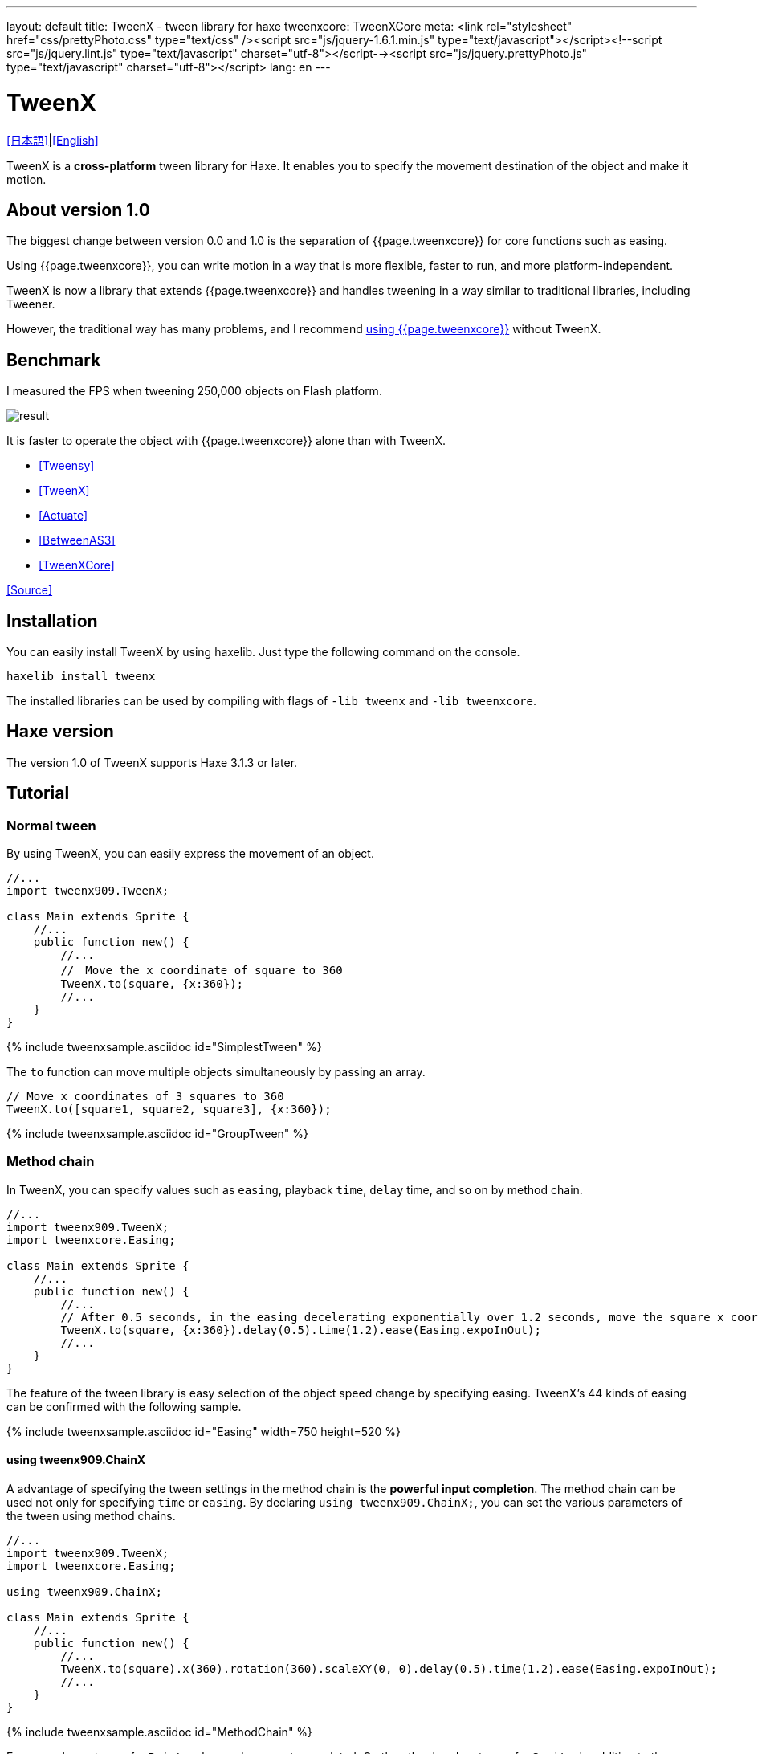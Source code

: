 ---
layout: default
title: TweenX - tween library for haxe
tweenxcore: +++<span class="tweenxcore">TweenX<span class="core">Core</span></span>+++
meta: <link rel="stylesheet" href="css/prettyPhoto.css" 	type="text/css" /><script src="js/jquery-1.6.1.min.js" type="text/javascript"></script><!--script src="js/jquery.lint.js" type="text/javascript" charset="utf-8"></script--><script src="js/jquery.prettyPhoto.js" type="text/javascript" charset="utf-8"></script>
lang: en
---

:showtitle:
:author: shohei909
:toc: macro
:toc-title: 目次
:toclevels: 4
:sampleLink: link:https://github.com/shohei909/tweenx/blob/develop/sample/
:sourceLink: link:https://github.com/shohei909/tweenx/blob/develop/src/tweenxcore/
:page-liquid:

= TweenX

+++
<script type="text/javascript" charset="utf-8">
$(document).ready(function(){
    $("a[rel^='prettyPhoto']").prettyPhoto({social_tools:false, allow_expand:false});
});
</script>
+++

link:.[[日本語\]]|link:en.html[[English\]]

TweenX is a **cross-platform** tween library for Haxe. It enables you to specify the movement destination of the object and make it motion.

== About version 1.0

The biggest change between version 0.0 and 1.0 is the separation of {{page.tweenxcore}} for core functions such as easing.

Using {{page.tweenxcore}}, you can write motion in a way that is more flexible, faster to run, and more platform-independent.

TweenX is now a library that extends {{page.tweenxcore}} and handles tweening in a way similar to traditional libraries, including Tweener.

However, the traditional way has many problems, and I recommend link:core/en.html[using {{page.tweenxcore}}] without TweenX.

toc::[]

== Benchmark

I measured the FPS when tweening 250,000 objects on Flash platform.

image::/images/benchmark1.png[result]

It is faster to operate the object with {{page.tweenxcore}} alone than with TweenX.

* link:sample/bench/TweensyBench.swf?width=401&height=401[[Tweensy\]]
* link:sample/bench/TweenXBench.swf?width=401&height=401[[TweenX\]]
* link:sample/bench/ActuateBench.swf?width=401&height=401[[Actuate\]]
* link:sample/bench/BetweenAS3Bench.swf?width=401&height=401[[BetweenAS3\]]
* link:sample/bench/TweenXCoreBench.swf?width=401&height=401[[TweenXCore\]]

https://github.com/shohei909/tweenx/blob/master/sample/800_BenchMark/src?at=master[[Source\]]


== Installation

You can easily install TweenX by using haxelib. Just type the following command on the console.

```haxe
haxelib install tweenx
```

The installed libraries can be used by compiling with flags of `-lib tweenx` and `-lib tweenxcore`.

== Haxe version

The version 1.0 of TweenX supports Haxe 3.1.3 or later.

== Tutorial

=== Normal tween

By using TweenX, you can easily express the movement of an object.

```haxe
//...
import tweenx909.TweenX;

class Main extends Sprite {
    //...
    public function new() {
        //...
        //　Move the x coordinate of square to 360
        TweenX.to(square, {x:360});
        //...
    }
}
```

{% include tweenxsample.asciidoc id="SimplestTween" %}

The `to` function can move multiple objects simultaneously by passing an array.

```haxe
// Move x coordinates of 3 squares to 360
TweenX.to([square1, square2, square3], {x:360});
```

{% include tweenxsample.asciidoc id="GroupTween" %}

=== Method chain

In TweenX, you can specify values such as `easing`, playback ``time``, ``delay`` time, and so on by method chain.

```haxe
//...
import tweenx909.TweenX;
import tweenxcore.Easing;

class Main extends Sprite {
    //...
    public function new() {
        //...
        // After 0.5 seconds, in the easing decelerating exponentially over 1.2 seconds, move the square x coordinate to 360
        TweenX.to(square, {x:360}).delay(0.5).time(1.2).ease(Easing.expoInOut);
        //...
    }
}
```

The feature of the tween library is easy selection of the object speed change by specifying easing. TweenX's 44 kinds of easing can be confirmed with the following sample.

{% include tweenxsample.asciidoc id="Easing" width=750 height=520 %}

==== using tweenx909.ChainX

A advantage of specifying the tween settings in the method chain is the *powerful input completion*. The method chain can be used not only for specifying `time` or `easing`. By declaring `using tweenx909.ChainX;`, you can set the various parameters of the tween using method chains.

```haxe
//...
import tweenx909.TweenX;
import tweenxcore.Easing;

using tweenx909.ChainX;

class Main extends Sprite {
    //...
    public function new() {
        //...
        TweenX.to(square).x(360).rotation(360).scaleXY(0, 0).delay(0.5).time(1.2).ease(Easing.expoInOut);
        //...
    }
}
```

{% include tweenxsample.asciidoc id="MethodChain" %}

For example, on tween for `Point`, only `x` and `y` are autocompleted. On the other hand on tween for `Sprite`, in addition to them, other fields including `scaleX`, `scaleY`, and `alpha` are autocompleted. 

=== Serial tween

By using `TweenX.serial()` you can easily express a continuous tween.

```haxe
TweenX.serial([
    TweenX.to(square1).x(360).ease(Easing.expoOut),
    TweenX.to(square2).x(360).ease(Easing.expoOut),
    TweenX.to(square3).x(360).ease(Easing.expoOut),
]);
```

{% include tweenxsample.asciidoc id="SerialTween" %}

=== Parallel tween

To play multiple tweens at the same time, use `TweenX.parallel()`.

```haxe
TweenX.parallel([
    TweenX.to(square1).x(360).ease(Easing.expoOut),
    TweenX.to(square2).x(360).ease(Easing.expoOut),
    TweenX.to(square3).x(360).ease(Easing.expoOut),
]);
```

{% include tweenxsample.asciidoc id="ParallelTween" %}

=== Lag tween

To play multiple tweens with time difference, use `TweenX.lag()`.

```haxe
TweenX.lag([
    TweenX.to(square1).x(360).ease(Easing.expoOut),
    TweenX.to(square2).x(360).ease(Easing.expoOut),
    TweenX.to(square3).x(360).ease(Easing.expoOut),
], 0.1);
```

{% include tweenxsample.asciidoc id="LagTween" %}

=== Wait and Skip

To adjust the timing when grouping, use `TweenX.wait()` and `skip()`.

```haxe
TweenX.serial([
    TweenX.to(square1).x(360).ease(Easing.expoOut),
    TweenX.to(square2).x(360).ease(Easing.expoOut),
    TweenX.wait(0.3), //　Wait 0.3 seconds.
    TweenX.to(square3).x(360).ease(Easing.expoOut).skip(), // Start the next tween without waiting for this tween.
    TweenX.to(square4).x(360).ease(Easing.expoOut),
]);
```

{% include tweenxsample.asciidoc id="WaitAndSkip" %}

=== Repetition, yo-yo, zigzag

If you want to repeat the same motion, use `repeat()`. Furthermore, it is possible to control the behavior when repeating by `zigzag()`, `yoyo()`, `interval()` functions.

```haxe
TweenX.serial([
    TweenX.to(square1).x(360).time(0.4).ease(Easing.quartOut).repeat(3),
    TweenX.to(square2).x(360).time(0.4).ease(Easing.quartOut).repeat(5).yoyo(),
    TweenX.to(square3).x(360).time(0.4).ease(Easing.quartOut).repeat(5).zigzag(),
]).repeat().interval(0.4);
```

{% include tweenxsample.asciidoc id="RepeatTween" %}

=== Default value

Default values are provided for each setting such as `time` and `ease`. You can easily retrieve default values from `TweenX.dumpDefaults()` at any time, save them, and `TweenX.setDefaults()` to pass back.

The retrieved default values can be changed by method chains, or it can be passed as an argument to the serial, parallel, lag functions as default values only within the group

```haxe
//　Default values of each operation setting are as follows.
TweenX.defaultTime      = 0.3;
TweenX.defaultEase      = Easing.linear;
TweenX.defaultDelay     = 0;
TweenX.defaultRepeat    = 1;
TweenX.defaultYoyo      = false;
TweenX.defaultZigZag    = false;
TweenX.defaultInterval  = 0; // interval between each repetition
TweenX.defaultAutoPlay  = true; // Automatic start of tween

// Get current defaults
var defaults:DefaultsX = TweenX.dumpDefaults();

//　Change contents of acquired value
defaults.ease(Easing.bounceOut).time(1);

// Set defaults
TweenX.setDefaults(defaults);

//　Reset the default value to the initial.
TweenX.initDefaults();

// Apply default values to serialize group.
TweenX.serial([
    TweenX.to(square).x(360),
    TweenX.to(square).alpha(0),
], defaults);
```

{% include tweenxsample.asciidoc id="Default" %}

=== Event handling

TweenX has two ways to handle events. One is to use `on-` functions. However, you can set one event handler with each `on-` functions. If you want to set multiple event handlers, use `addEventListener`.

```haxe
// on- handlers are Void->Void
TweenX.to(square).x(360)
    .onDelay(_delay);          // Called when the value is not updated by the delay
    .onHead(_head);            // Called at the beginning of each repeat
    .onUpdate(_update);        // Called after updating the value
    .onFoot(_foot);            // Called at the end of each repeat
    .onInterval(_interval);    // Called when the value is not updated due to the interval
    .onRepeat(_repeat);        // Called before the next repeat starts
    .onRest(_rest);            // Called when the value is not updated due to the adjustment time
    .onFinish(_finish);        // Called when the tween finishes normally
    .onProgress(_progress);    // Called when tween playback has progressed
    .onPlay(_play);            // Called at the start of playback
    .onStop(_stop);            // Called when stopped

    // addEventListener's handlers are TweenX->Void
    .addEventListener(EventX.DELAY, delay);
    .addEventListener(EventX.HEAD, head);
    .addEventListener(EventX.REPEAT, repeat);
    .addEventListener(EventX.FOOT, foot);
    .addEventListener(EventX.UPDATE, update);
    .addEventListener(EventX.INTERVAL, interval);
    .addEventListener(EventX.REST, rest);
    .addEventListener(EventX.FINISH, finish);
    .addEventListener(EventX.PLAY, play);
    .addEventListener(EventX.STOP, stop);
```

=== Play, Stop, Fast Forward, Reverse Play

With TweenX, you can stop the tween, play from the middle, fast forward, rewind, and freely control it as if you were manipulating the video. Motions are played at the same start and end positions regardless of how many times playback is done. In other words, the display will not be disturbed by repeatedly playing the tween.

```haxe
tween.stop();

tween.play();

tween.goto(0.1);

tween.goto(0, true);

// Get current playing time
tween.currentTime;

// Get the time it takes to play the tween from beginning to end
tween.totalTime;

// Fast forward
tween.timeScale = 8;

// Reverse play
tween.timeScale = -1;

// Change the playback speed of the whole TweenX
TweenX.topLevelTimeScale = 0.5;
```

=== Relative value tween

To set the destination as a relative value from the current location, use the `_-` functions. To set it as a relative value from the start position, use the `__-` functions.

```haxe
TweenX.serial([
    // The following three tweens all behave identically.

    // Tween by absolute value.
    TweenX.serial([
        TweenX.to(square).xy(360,   0),
        TweenX.to(square).xy(360, 360),
        TweenX.to(square).xy(  0, 360),
        TweenX.to(square).xy(  0,   0),
    ]),
    TweenX.wait(0.5),

    // Tween with relative value from current position.
    TweenX.serial([
        TweenX.to(square)._xy(360,   0),
        TweenX.to(square)._xy(360, 360),
        TweenX.to(square)._xy(  0, 360),
        TweenX.to(square)._xy(  0,   0),
    ]),
    TweenX.wait(0.5),

    // Tween with relative value from start position.
    TweenX.serial([
        TweenX.to(square).__xy( 360,    0),
        TweenX.to(square).__xy(   0,  360),
        TweenX.to(square).__xy(-360,    0),
        TweenX.to(square).__xy(   0, -360),
    ]),
]).delay(0.5);
```

{% include tweenxsample.asciidoc id="RelativeTween" %}

=== Function tween

To execute a function while making tweening, use `tweenFunc1()`, `tweenFunc2()`, `tweenFunc3()`, `tweenFunc4()` or `tweenFunc()`.

```haxe
function draw(x:Float, size:Float) {
    graphics.lineStyle(1, 0x335F73);
    graphics.drawCircle(x, 200, size);
}

TweenX.tweenFunc2(draw, 10, 10, 300, 100).time(0.5).ease(Easing.quadIn);
```

{% include tweenxsample.asciidoc id="TweenFunction" %}

The numbers 1, 2, 3, 4 correspond to the number of Floats to be changed. If you want to tween values other than Float, or if the number of values you want to tween exceeds 4, use the `tweenFunc()` function.

=== not Float tween

TweenX supports eight types of tweening besides tweening of Float type values. They are Boolean, Array, RgbColor, ArgbColor, HsvColor, AhsvColor, Quake and Timeline.

==== RgbColor, HsvColor tween

Color tweens are based on RGB, ARGB, HSV or AHSV.

```haxe
function draw(x:Float, y:Float, color:Int) {
    graphics.beginFill(color);
    graphics.drawRect(x, y, 8, 40);
}

TweenX.serial([
    TweenX.tweenFunc(draw, [0, 100, RgbColor.of(0x3373EE)  ], [380, 100, RgbColor.of(0xEE7333)  ]),
    TweenX.tweenFunc(draw, [0, 180, HsvColor.of(0x3373EE)  ], [380, 180, HsvColor.of(0xEE7333)  ]),
    TweenX.tweenFunc(draw, [0, 260, new HsvColor(0,0.7,0.9)], [380, 260, new HsvColor(2,0.7,0.9)]),
]);
```

{% include tweenxsample.asciidoc id="HSVTween" %}

For tweening based on values of type RgbColor, ArgbColor, HsvColor, or AhsvColor, an integer value of 0x(AA)RRGGBB format is output.

==== Array tween

Each element can be moved by tweening the array. However, the array must consist of tweenable values.

```haxe
var square = new GradientSquare(
    [0x2C3E50, 0xE74C3C, 0xECF0F1],
    [0,        0.5,      1,      ],
    [0,        64,       255,    ]
);
addChild(square);
square.x = square.y = CELL_SIZE * 6;

TweenX.to(
    square,
    {
        colors:[HsvColor.of(0x08A689), HsvColor.of(0xC7D93D),  HsvColor.of(0xE9F2A0)],
        alphas:[1,                     0,                      0.5,                 ],
        ratios:[0,                     192,                    255,                 ]
    }
).time(2).ease(Easing.expoInOut).onUpdate(square.update);
```

{% include tweenxsample.asciidoc id="ArrayTween" %}

==== Boolean tween

For Boolean tweens, `false` is assumed to be 0 and `true` is assumed to be 1, tweening is performed. 0 or less is regarded as false, and a value exceeding 0 is regarded as true and reconverted to Boolean and output.

==== Quake

By tweening with QuakeX type value you can move the value while oscillating it.

```haxe
TweenX.from(square, { x:180, y:180 });
TweenX.to(
    square, 
    {
        x:new QuakeX(180, 80, Easing.linear),
        y:new QuakeX(180, 80, Easing.linear)
    }
).time(2);
```

{% include tweenxsample.asciidoc id="Quake" %}

==== Timeline tween

By setting it as a value to tween the Timeline, you can achieve a tween with a non-continuous value. For example, it can be used to realize animation by replacing multiple bitmap data.

```haxe
var timeline = new Timeline();
timeline.add(walk0);
timeline.add(walk1);
timeline.add(walk2);
timeline.add(walk1);
TweenX.to(bitmap, {bitmapData: timeline}).time(1).repeat(0);
```

{% include tweenxsample.asciidoc id="TimelineTween" %}

For each element of Timeline, not only BitmapData but also an various values can be set. The second argument specifies the weight to assign to each element.

==== Other tween

You can also make your own tweening for objects other than the above. 

First, with reference to link:https://github.com/shohei909/tweenx/blob/master/src/tweenx/tweenx909/rule/QuakeX.hx[other not Float tween], create your own class that satisfies the condition of link:https://github.com/shohei909/tweenx/blob/master/src/tweenx/tweenx909/rule/RuleX.hx[RuleX] type and add a new rule using `TweenX.addRule` function.

```haxe
TweenX.addRule(CustomRule);
```


== Advanced content

It is not necessary to know the contents after this, but if you want to use TweenX more safely, more accurately, more conveniently it will be useful to read.

=== Manual update

By setting `updateMode` to `MANUAL` and calling `manualUpdate` for each frame you can control the timing of tween update by yourself.

```haxe
//...
import tweenx909.TweenX;
import tweenx909.advanced.UpdateModeX;
//...

class Main extends Sprite {
    //...
    public function new() {
        //...
        TweenX.updateMode = UpdateModeX.MANUAL;
        addEventListener("enterFrame", onFrame);
        //...
    }

    function onFrame(e){
        TweenX.manualUpdate(1/60); // update all tween for 1/60 of a second.
    }
}
```

=== Initialization of tween

TweenX prohibits changing the target position and setting after the tween has been initialized in order to eliminate the occurrence of bugs with low repeatability and unintended behaviors.

Initialization of the tween will be done at the earliest timing of the following.

*   Calling play, goto or update
*   First update after tween is defined

In the initialization of tween, the following is done.

*   Determining the start position of a tween
*   Fixing target position and each set value (ease, time, repeat, yoyo, zigzag, intarval, delay)
*   Starting tweens of which ``autoPlay`` set to `true`

If you try to change the setting or target position after the tween has been initialized, an execution error will occur. At first glance, it seems to be disadvantageous that setting and destination position can not be changed, but once the tween defined is unchanged, it brings great advantage. The tween defined by TweenX behaves like ** a movie **. In other words, even if you play a tween from the middle, reverse play, fast forward, or play back again after a while, the tween will not collapse.

And another advantage of having tweening unchanged is the description of the tween start position.

==== Start position

The start position of the tween is basically the target value when the initialization was done. However, if the same tween has already been defined in the same frame, the start position will be set as the continuation of that tween. For this reason TweenX does not need to write the same value twice. Of course the tween will not be affected by the target's playback state, so you do not need to take extra care about moving the target.

```haxe
var defaults = TweenX.dumpDefaults();
defaults.time(1).ease(Easing.quartOut);

TweenX.serial([
    // Since there is no tween defined from the last update, 
    // starting with the coordinates when the tween was initialized
    TweenX.to(square).x(360).y(  0),

    // The next tween is from x: 360, y: 0
    TweenX.to(square).x(360).y(360).yoyo().repeat(2),

    // As it comes back by yoyo, the next tween is from x: 360, y: 0
    TweenX.to(square).x(  0).y(360).zigzag().repeat(3),

    // The next tween is from x: 0, y: 360
    TweenX.to(square).x(  0).y(  0),
], defaults).repeat();
```

{% include tweenxsample.asciidoc id="AutoFrom" %}

The point to note here is that the starting position is determined at the time of tween initialization. Since the determination of the tween start position is done based on the defined order, if you reverse the order of playback and definition, non-continuous tweening is generated as follows.

```haxe
TweenX.to(square).x(180).delay(2);
TweenX.to(square).x(360).delay(1);
```

{% include tweenxsample.asciidoc id="BadSample" %}

The starting position can also be explicitly specified using the `TweenX.from()` function.

=== Free memory

How to prevent memory leaks when dealing with tweening libraries is very important. The method in TweenX is simple. ** Please stop the unnecessary tweens**. Stopped tween can be subject to garbage collection because there is no reference from TweenX's library. If it is a tween with a short playing time, it stops at the same time as playback ends. However, please stop explicitly when an unrestricted repeating tween with `repeat` set to 0 or a tween with long playing time becomes unnecessary.

Another reason that causes memory leak is when `manualUpdate` is not called even though `updateMode` is set to `MANUAL`. If `manualUpdate` is not called, a large amount of tween waiting for initialization may accumulate, causing memory leak. **When `updateMode` is set to `MANUAL`, please call `manualUpdate` on a regular basis**.

=== Debug mode

By adding the following compiler flags, information on TweenX is output.

```bash
-D tweenx_debug
```

The content is information on the operation of all tweens as follows.

```bash
...
Main.hx:171: Tween_20(generated at TweenXPlayer/change()[TweenXPlayer.hx:102]) UPDATE
Main.hx:171: Tween_21(generated at TweenXPlayer/change()[TweenXPlayer.hx:98]) UPDATE
Main.hx:171: Tween_23(generated at TweenXPlayer/change()[TweenXPlayer.hx:105]) UPDATE
Main.hx:171: Tween_24(generated at TweenXPlayer/change()[TweenXPlayer.hx:102]) UPDATE
Main.hx:171: Tween_20(generated at TweenXPlayer/change()[TweenXPlayer.hx:102]) UPDATE
Main.hx:171: Tween_20(generated at TweenXPlayer/change()[TweenXPlayer.hx:102]) FOOT
Main.hx:171: Tween_20(generated at TweenXPlayer/change()[TweenXPlayer.hx:102]) FINISH
Main.hx:171: Tween_20(generated at TweenXPlayer/change()[TweenXPlayer.hx:102]) STOP
Main.hx:171: Tween_21(generated at TweenXPlayer/change()[TweenXPlayer.hx:98]) UPDATE
Main.hx:171: Tween_21(generated at TweenXPlayer/change()[TweenXPlayer.hx:98]) FOOT
Main.hx:171: Tween_21(generated at TweenXPlayer/change()[TweenXPlayer.hx:98]) FINISH
...
```

If you do not need information on update of each tween, add it as follows.

```
-D tweenx_debug_hide_update
```

=== Notes on grouping

The `serial`, `parallel`, `lag` function adjusts the internal tween delay and rest time during grouping to achieve continuous tweens by aligning the lengths of all the tweens. For this reason, it is recommended to use the `TweenX.func()` function rather than setting an event handler when you want to process at the timing when a specific tween starts.

=== Easing setting for the group

In TweenX, easing can be set not only for individual tweens but also for the tween grouped by serial, parallel, lag functions.

```haxe
TweenX.serial([
    TweenX.to(square).time(0.48).x(120),
    TweenX.to(square).time(0.80).x(240).y(260),
    TweenX.to(square).time(0.48).x(360)
]).ease(Easing.bounceInOut);
```

{% include tweenxsample.asciidoc id="GroupEase" %}

Group easing is `Easing.linear` unless you explicitly change it. It is not influenced by the default value to avoid duplicate easing being specified.
